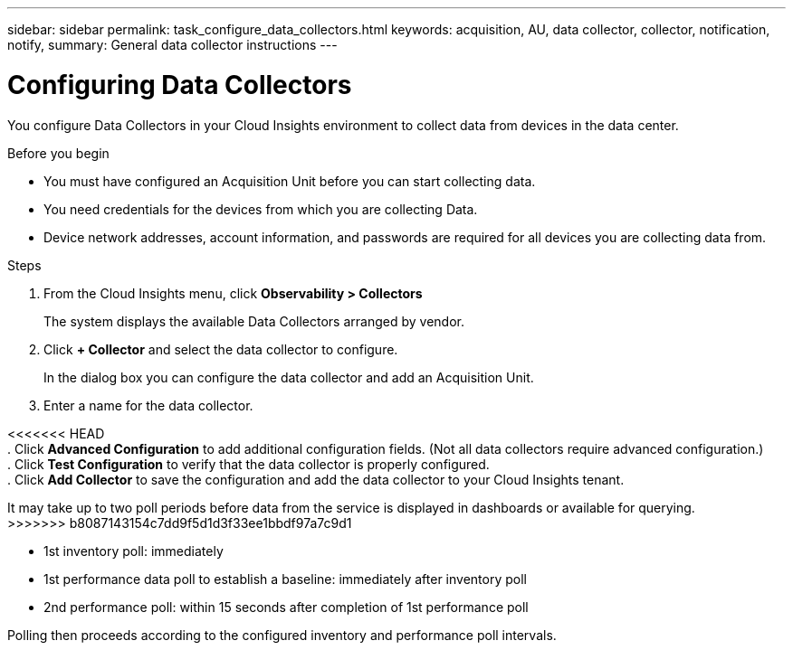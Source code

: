 ---
sidebar: sidebar
permalink: task_configure_data_collectors.html
keywords: acquisition, AU, data collector, collector, notification, notify, 
summary: General data collector instructions
---

= Configuring Data Collectors
:toc: macro
:hardbreaks:
:toclevels: 1
:nofooter:
:icons: font
:linkattrs:
:imagesdir: ./media/

[.lead]
You configure Data Collectors in your Cloud Insights environment to collect data from devices in the data center.

.Before you begin
* You must have configured an Acquisition Unit before you can start collecting data.
* You need credentials for the devices from which you are collecting Data.
* Device network addresses, account information, and passwords are required for all devices you are collecting data from.

.Steps
. From the Cloud Insights menu, click *Observability > Collectors*
+

The system displays the available Data Collectors arranged by vendor.
. Click *+ Collector* and select the data collector to configure.

+
In the dialog box you can configure the data collector and add an Acquisition Unit.
. Enter a name for the data collector.
+


<<<<<<< HEAD
. Click *Advanced Configuration* to add additional configuration fields. (Not all data collectors require advanced configuration.)
. Click *Test Configuration* to verify that the data collector is properly configured.
. Click *Add Collector* to save the configuration and add the data collector to your Cloud Insights tenant.
=======
It may take up to two poll periods before data from the service is displayed in dashboards or available for querying.
>>>>>>> b8087143154c7dd9f5d1d3f33ee1bbdf97a7c9d1


* 1st inventory poll: immediately 
* 1st performance data poll to establish a baseline: immediately after inventory poll
* 2nd performance poll: within 15 seconds after completion of 1st performance poll

Polling then proceeds according to the configured inventory and performance poll intervals.
